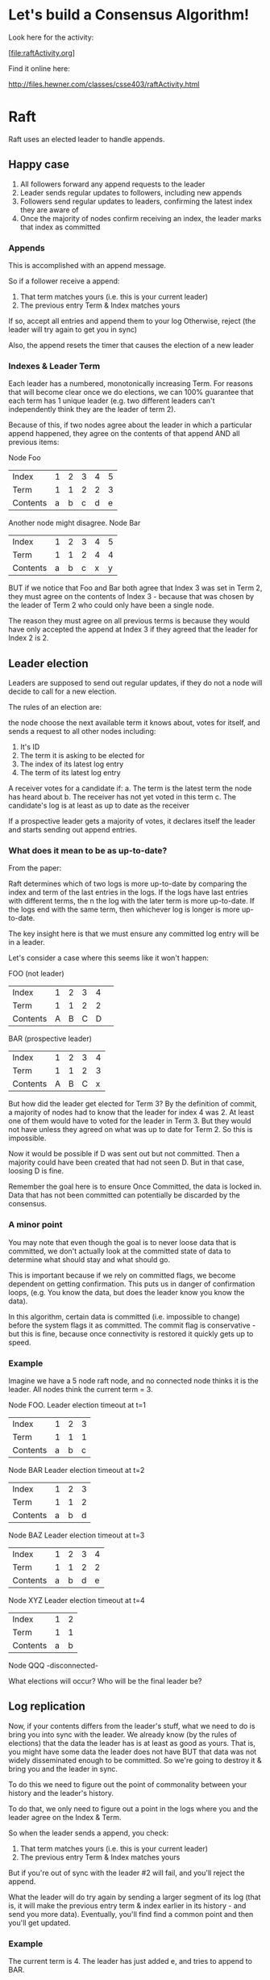 
* Let's build a Consensus Algorithm!

Look here for the activity:

[file:raftActivity.org]

Find it online here:

http://files.hewner.com/classes/csse403/raftActivity.html

* Raft

Raft uses an elected leader to handle appends.

** Happy case

1.  All followers forward any append requests to the leader
2.  Leader sends regular updates to followers, including new appends
3.  Followers send regular updates to leaders, confirming the latest
    index they are aware of
4.  Once the majority of nodes confirm receiving an index, the leader
    marks that index as committed

*** Appends

This is accomplished with an append message.

So if a follower receive a append:
1.  That term matches yours (i.e. this is your current leader)
2.  The previous entry Term & Index matches yours

If so, accept all entries and append them to your log Otherwise,
reject (the leader will try again to get you in sync)

Also, the append resets the timer that causes the election of a new
leader

*** Indexes & Leader Term

Each leader has a numbered, monotonically increasing Term.  For
reasons that will become clear once we do elections, we can 100%
guarantee that each term has 1 unique leader (e.g. two different
leaders can't independently think they are the leader of term 2).

Because of this, if two nodes agree about the leader in which a
particular append happened, they agree on the contents of that append
AND all previous items:

Node Foo

| Index    | 1 | 2 | 3 | 4 | 5 |
| Term     | 1 | 1 | 2 | 2 | 3 |
| Contents | a | b | c | d | e |

Another node might disagree.  Node Bar

| Index    | 1 | 2 | 3 | 4 | 5 |
| Term     | 1 | 1 | 2 | 4 | 4 |
| Contents | a | b | c | x | y |

BUT if we notice that Foo and Bar both agree that Index 3 was set in
Term 2, they must agree on the contents of Index 3 - because that was
chosen by the leader of Term 2 who could only have been a single node.

The reason they must agree on all previous terms is because they would
have only accepted the append at Index 3 if they agreed that the
leader for Index 2 is 2.

** Leader election

Leaders are supposed to send out regular updates, if they do not a
node will decide to call for a new election.

The rules of an election are: 

the node choose the next available term it knows about, votes for
itself, and sends a request to all other nodes including:

1.  It's ID
2.  The term it is asking to be elected for
3.  The index of its latest log entry
4.  The term of its latest log entry

A receiver votes for a candidate if:
a.  The term is the latest term the node has heard about
b.  The receiver has not yet voted in this term
c.  The candidate's log is at least as up to date as the receiver

If a prospective leader gets a majority of votes, it declares itself
the leader and starts sending out append entries.

*** What does it mean to be as up-to-date?

From the paper:

  Raft determines which of two logs is more up-to-date by comparing
  the index and term of the last entries in the logs. If the logs have
  last entries with different terms, the n the log with the later term
  is more up-to-date. If the logs end with the same term, then
  whichever log is longer is more up-to-date.

The key insight here is that we must ensure any committed log entry
will be in a leader.

Let's consider a case where this seems like it won't happen:

FOO (not leader)
| Index    | 1 | 2 | 3 | 4 | 
| Term     | 1 | 1 | 2 | 2 |
| Contents | A | B | C | D |

BAR (prospective leader)
| Index    | 1 | 2 | 3 | 4 |
| Term     | 1 | 1 | 2 | 3 |
| Contents | A | B | C | x |

But how did the leader get elected for Term 3?  By the definition of
commit, a majority of nodes had to know that the leader for index 4
was 2.  At least one of them would have to voted for the leader in
Term 3.  But they would not have unless they agreed on what was up to
date for Term 2.  So this is impossible.

Now it would be possible if D was sent out but not committed.  Then a
majority could have been created that had not seen D.  But in that
case, loosing D is fine.

Remember the goal here is to ensure Once Committed, the data is locked
in.  Data that has not been committed can potentially be discarded by
the consensus.

*** A minor point

You may note that even though the goal is to never loose data that is
committed, we don't actually look at the committed state of data to
determine what should stay and what should go.

This is important because if we rely on committed flags, we become
dependent on getting confirmation.  This puts us in danger of
confirmation loops, (e.g. You know the data, but does the leader know
you know the data).

In this algorithm, certain data is committed (i.e. impossible to
change) before the system flags it as committed.  The commit flag is
conservative - but this is fine, because once connectivity is restored
it quickly gets up to speed.

*** Example

Imagine we have a 5 node raft node, and no connected node thinks it is
the leader.  All nodes think the current term = 3.

Node FOO.
Leader election timeout at t=1
| Index    | 1 | 2 | 3 |
| Term     | 1 | 1 | 1 |
| Contents | a | b | c |

Node BAR
Leader election timeout at t=2
| Index    | 1 | 2 | 3 |
| Term     | 1 | 1 | 2 |
| Contents | a | b | d |

Node BAZ
Leader election timeout at t=3
| Index    | 1 | 2 | 3 | 4 |
| Term     | 1 | 1 | 2 | 2 |
| Contents | a | b | d | e |

Node XYZ
Leader election timeout at t=4
| Index    | 1 | 2 |
| Term     | 1 | 1 | 
| Contents | a | b |  

Node QQQ
-disconnected-

What elections will occur?
Who will be the final leader be?



** Log replication

Now, if your contents differs from the leader's stuff, what we need to
do is bring you into sync with the leader.  We already know (by the
rules of elections) that the data the leader has is at least as good
as yours.  That is, you might have some data the leader does not have
BUT that data was not widely disseminated enough to be committed.  So
we're going to destroy it & bring you and the leader in sync.

To do this we need to figure out the point of commonality between your
history and the leader's history.

To do that, we only need to figure out a point in the logs where you
and the leader agree on the Index & Term.

So when the leader sends a append, you check:
1.  That term matches yours (i.e. this is your current leader)
2.  The previous entry Term & Index matches yours

But if you're out of sync with the leader #2 will fail, and you'll
reject the append.

What the leader will do try again by sending a larger segment of its
log (that is, it will make the previous entry term & index earlier in
its history - and send you more data).  Eventually, you'll find find a
common point and then you'll get updated.

*** Example

The current term is 4.  The leader has just added e, and tries to
append to BAR.

FOO (leader)
| Index    | 1 | 2 | 3 | 4 | 5 | 
| Term     | 1 | 1 | 2 | 2 | 4 |
| Contents | A | B | C | D | e |

BAR (out of sync follower)
| Index    | 1 | 2 | 3 | 4 |
| Term     | 1 | 1 | 3 | 3 |
| Contents | A | B | x | y |

Leader sends it's new element to bar

Append {LastIndex=4,LastTerm=2,MyTerm=4,Data=[(4,e)]}
BAR rejects because its index 4 does not match Term 2.

Leader adjusts it's current state to note BAR might be behind by one
index.  Then tries an append again.

Append {LastIndex=3,LastTerm=2,MyTerm=4,Data=[(2,D),(4,e)]}
BAR rejects because its index 4 does not match Term 2

Leader adjusts it's current state to note BAR might be behind by one more index.

Append {LastIndex=2,LastTerm=1,MyTerm=4,Data=[(2,C),(2,D),(4,e)]} BAR
accepts because its index 2 does match term 2.  At this point BAR
(having come to a place of agreement with the leader) replaces its log
starting after index 2 with the leaders log:

BAR (now replicated)
| Index    | 1 | 2 | 3 | 4 | 5 | 
| Term     | 1 | 1 | 2 | 2 | 4 |
| Contents | A | B | C | D | e |

Of course, we could be a little more efficient if BAR would let us
know some data about what its log looks like.  But even if all we get
is "reject" we can eventually get BAR up to speed.





* Paxos

A more famous consensus algorithm that works a little differently.

1.  No leader
2.  The described algorithm only deals with 1 atomic piece of data
    (not a log as in Raft).  Can be extended, but everybody extends it
    a little differently.
3.  Common description has 3 roles:

Proposer - handles coordinating a vote

Acceptor - stores tentative values

Learner - "commits" the value once it crosses a threshold of acceptors

** The basic idea

1.  A proposer is given a potential value for storage.  It creases a
    proposal number, similar to the term number of Raft
2.  It contacts a majority of acceptors, asking them to promise to
    participate in the proposal.  The acceptors agree to participate
    if they are already involved in an equal or higher numbered
    proposal.  If any of the acceptors has already had a value, it
    returns it & it's proposal number.
3.  If a majority of acceptors agree to participate, the proposer
    takes the value of the largest proposal thus far and uses it as
    its value.  If no value is known yet to the acceptors, the value
    from #1 can be used.
4.  The proposer contacts all acceptors and asks them to accept a
    value.  Assuming that none of them have since been involved in a
    higher number proposal they do.  When they accept they notify the
    learner.
5.  When a learner gets a majority of acceptors with the same value,
    it permanently stores the value.

** Why this works

This works if: Once a value has been accepted by a majority of
acceptors, it is guaranteed that the system will settle on this value.

Proof sketch: 

Assume that a value V has just been accepted by a majority of
acceptors (though the system does not know this yet) for Proposal
Number P.

If a proposal with P+1 begins, at least one of the acceptors that
accepted V must reply to begin step 3.  Because P is necessarily the
highest number < P + 1, the value selected must be V.  This can only
increase how common the value V is among acceptors, and it associates
the value V with P+1.

By induction, the final value must be V.

